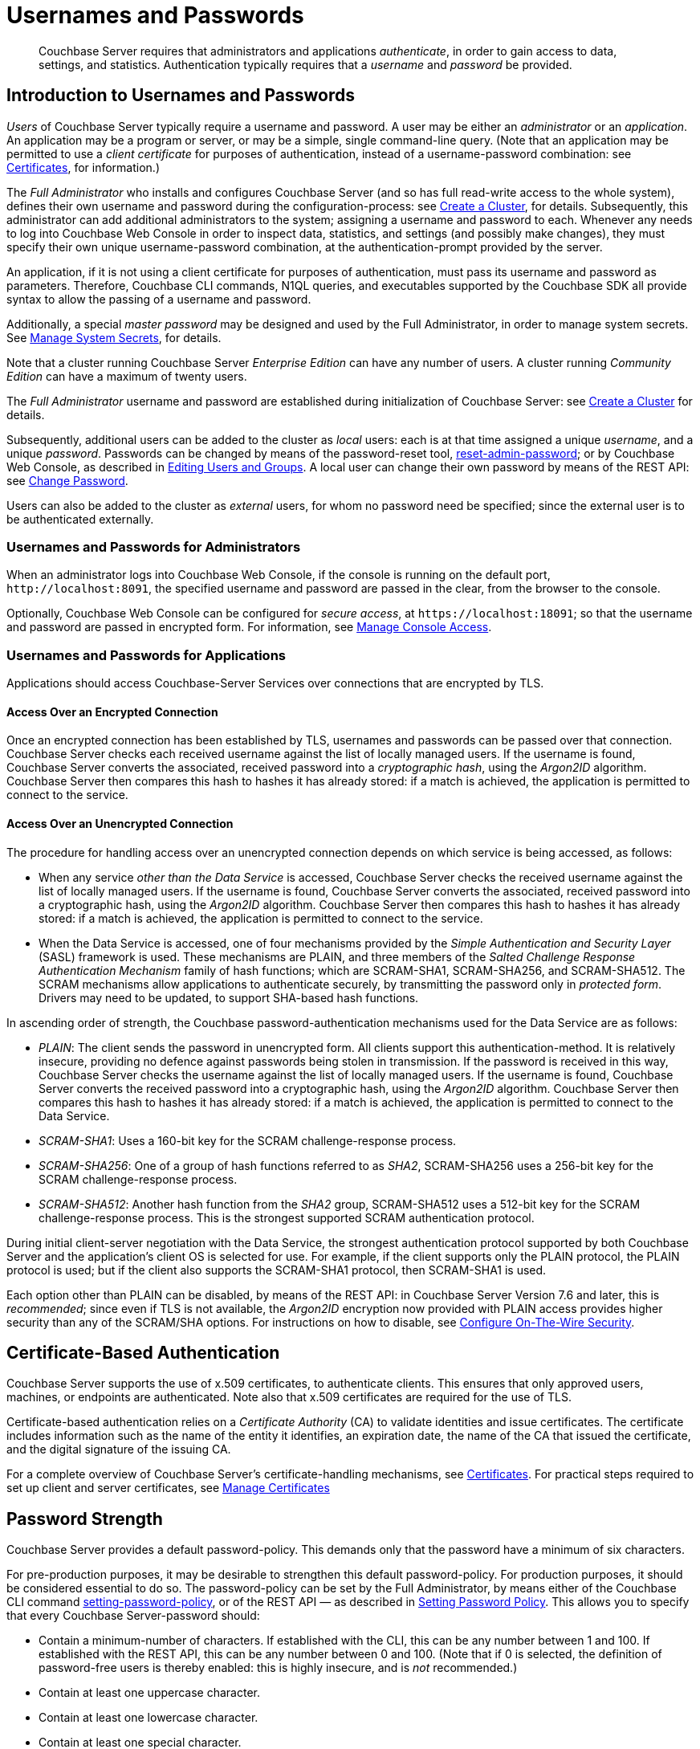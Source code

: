 = Usernames and Passwords
:description: pass:q[Couchbase Server requires that administrators and applications _authenticate_, in order to gain access to data, settings, and statistics.]
:page-aliases: security:security-pw-auth,security:security-passwords

[abstract]
{description}
Authentication typically requires that a _username_ and _password_ be provided.

[#introduction-to-usernames-and-passwords]
== Introduction to Usernames and Passwords

_Users_ of Couchbase Server typically require a username and password.
A user may be either an _administrator_ or an _application_.
An application may be a program or server, or may be a simple, single command-line query.
(Note that an application may be permitted to use a _client certificate_ for purposes of authentication, instead of a username-password combination: see xref:learn:security/certificates.adoc[Certificates], for information.)

The _Full Administrator_ who installs and configures Couchbase Server (and so has full read-write access to the whole system), defines their own username and password during the configuration-process: see
xref:manage:manage-nodes/create-cluster.adoc[Create a Cluster], for details.
Subsequently, this administrator can add additional administrators to the system; assigning a username and password to each.
Whenever any needs to log into Couchbase Web Console in order to inspect data, statistics, and settings (and possibly make changes), they must specify their own unique username-password combination, at the authentication-prompt provided by the server.

An application, if it is not using a client certificate for purposes of authentication, must pass its username and password as parameters.
Therefore, Couchbase CLI commands, N1QL queries, and executables supported by the Couchbase SDK all provide syntax to allow the passing of a username and password.

Additionally, a special _master password_ may be designed and used by the
Full Administrator, in order to manage system secrets.
See
xref:manage:manage-security/manage-system-secrets.adoc[Manage System Secrets], for details.

Note that a cluster running Couchbase Server _Enterprise Edition_ can have any number of users.
A cluster running _Community Edition_ can have a maximum of twenty users.

The _Full Administrator_ username and password are established during initialization of Couchbase Server: see xref:manage:manage-nodes/create-cluster.adoc[Create a Cluster] for details.

Subsequently, additional users can be added to the cluster as _local_ users: each is at that time assigned a unique _username_, and a unique _password_.
Passwords can be changed by means of the password-reset tool, xref:cli:cbcli/couchbase-cli-reset-admin-password.adoc[reset-admin-password]; or by Couchbase Web Console, as described in xref:manage:manage-security/manage-users-and-roles.adoc#editing-users-and-groups[Editing Users and Groups].
A local user can change their own password by means of the REST API: see xref:rest-api:rest-set-password.adoc[Change Password].

Users can also be added to the cluster as _external_ users, for whom no password need be specified; since the external user is to be authenticated externally.

[#console-access]
=== Usernames and Passwords for Administrators

When an administrator logs into Couchbase Web Console, if the console is running on the default port, `+http://localhost:8091+`, the specified username and password are passed in the clear, from the browser to the console.

Optionally, Couchbase Web Console can be configured for _secure access_, at `+https://localhost:18091+`; so that the username and password are passed in encrypted form.
For information, see xref:manage:manage-security/manage-console-access.adoc[Manage Console Access].

[#authentication-for-applications]
=== Usernames and Passwords for Applications

Applications should access Couchbase-Server Services over connections that are encrypted by TLS.

==== Access Over an Encrypted Connection

Once an encrypted connection has been established by TLS, usernames and passwords can be passed over that connection.
Couchbase Server checks each received username against the list of locally managed users.
If the username is found, Couchbase Server converts the associated, received password into a _cryptographic hash_, using the _Argon2ID_ algorithm.
Couchbase Server then compares this hash to hashes it has already stored: if a match is achieved, the application is permitted to connect to the service.

==== Access Over an Unencrypted Connection

The procedure for handling access over an unencrypted connection depends on which service is being accessed, as follows:

* When any service _other than the Data Service_ is accessed, Couchbase Server checks the received username against the list of locally managed users.
If the username is found, Couchbase Server converts the associated, received password into a cryptographic hash, using the _Argon2ID_ algorithm.
Couchbase Server then compares this hash to hashes it has already stored: if a match is achieved, the application is permitted to connect to the service.

* When the Data Service is accessed, one of four mechanisms provided by the _Simple Authentication and Security Layer_ (SASL) framework is used.
These mechanisms are PLAIN, and three members of the _Salted Challenge Response Authentication Mechanism_ family of hash functions; which are SCRAM-SHA1, SCRAM-SHA256, and SCRAM-SHA512.
The SCRAM mechanisms allow applications to authenticate securely, by transmitting the password only in _protected form_.
Drivers may need to be updated, to support SHA-based hash functions.

[#password-authentication-mechanisms]
In ascending order of strength, the Couchbase password-authentication mechanisms used for the Data Service are as follows:

* _PLAIN_: The client sends the password in unencrypted form.
All clients support this authentication-method.
It is relatively insecure, providing no defence against passwords being stolen in transmission.
If the password is received in this way, Couchbase Server checks the username against the list of locally managed users.
If the username is found, Couchbase Server converts the received password into a cryptographic hash, using the _Argon2ID_ algorithm.
Couchbase Server then compares this hash to hashes it has already stored: if a match is achieved, the application is permitted to connect to the Data Service.

* _SCRAM-SHA1_: Uses a 160-bit key for the SCRAM challenge-response process.

* _SCRAM-SHA256_: One of a group of hash functions referred to as _SHA2_, SCRAM-SHA256 uses a 256-bit key for the SCRAM challenge-response process.

* _SCRAM-SHA512_: Another hash function from the _SHA2_ group, SCRAM-SHA512 uses a 512-bit key for the SCRAM challenge-response process.
This is the strongest supported SCRAM authentication protocol.

During initial client-server negotiation with the Data Service, the strongest authentication protocol supported by both Couchbase Server and the application's client OS is selected for use.
For example, if the client supports only the PLAIN protocol, the PLAIN protocol is used; but if the client also supports the SCRAM-SHA1 protocol, then SCRAM-SHA1 is used.

Each option other than PLAIN can be disabled, by means of the REST API: in Couchbase Server Version 7.6 and later, this is _recommended_; since even if TLS is not available, the _Argon2ID_ encryption now provided with PLAIN access provides higher security than any of the SCRAM/SHA options.
For instructions on how to disable, see xref:rest-api:rest-setting-security.adoc[Configure On-The-Wire Security].

[#introduction-to-certificate-based-authentication]
== Certificate-Based Authentication

Couchbase Server supports the use of x.509 certificates, to authenticate clients.
This ensures that only approved users, machines, or endpoints are authenticated.
Note also that x.509 certificates are required for the use of TLS.

Certificate-based authentication relies on a _Certificate Authority_ (CA) to validate identities and issue certificates.
The certificate includes information such as the name of the entity it identifies, an expiration date, the name of the CA that issued the certificate, and the digital signature of the issuing CA.

For a complete overview of Couchbase Server's certificate-handling mechanisms, see xref:learn:security/certificates.adoc[Certificates].
For practical steps required to set up client and server certificates, see xref:manage:manage-security/manage-certificates.adoc[Manage Certificates]

[#password-strengthd]
== Password Strength

Couchbase Server provides a default password-policy.
This demands only that the password have a minimum of six characters.

For pre-production purposes, it may be desirable to strengthen this default password-policy.
For production purposes, it should be considered essential to do so.
The password-policy can be set by the Full Administrator, by means either of the Couchbase CLI command xref:cli:cbcli/couchbase-cli-setting-password-policy.adoc[setting-password-policy], or of the REST API &#8212; as described in xref:rest-api:rest-set-password-policy.adoc[Setting Password Policy].
This allows you to specify that every Couchbase Server-password should:

* Contain a minimum-number of characters.
If established with the CLI, this can be any number between 1 and 100.
If established with the REST API, this can be any number between 0 and 100.
(Note that if 0 is selected, the definition of password-free users is thereby enabled: this is highly insecure, and is _not_ recommended.)
* Contain at least one uppercase character.
* Contain at least one lowercase character.
* Contain at least one special character.
* Contain at least one digit.

It is recommended that passwords be managed with a password manager, and that each password be designed as one of the following:

* A password of at least 12 characters that includes letters, numbers, and special characters.

* A unique passphrase of at least 15 characters, with individual words separated from one another by means of one or more special characters.

[#usernames-and-roles]
== Usernames and Roles

Couchbase Server-users can typically authenticate by means of a _username_, specified with a password.
The restrictions on username-design are that each should be unique to the cluster; and that none of the following characters be used: `( ) < > , ; : \ " / [ ]  ? = { }`.
Note additionally that the `@` character cannot be used in a username on any Couchbase Server version before 6.5.1.
On versions 6.5.1 and beyond, a username may contain the `@` character, as long as it does not occur at the start: for example, `first.last@domain`.

Usernames _cannot_ be more than 128 UTF-8 characters in length; and it is recommended that they be no more than 64 UTF-8 characters in length, in order to ensure successful onscreen display.

Each user is associated with one or more _roles_, which permit limited access-privileges.
Therefore, once a user has authenticated, their role-assignment is examined, and an appropriate degree of access is granted to them by Couchbase Server.
See xref:learn:security/authorization-overview.adoc[Authorization], for details.

Note that usernames and role-names are _case sensitive_.
